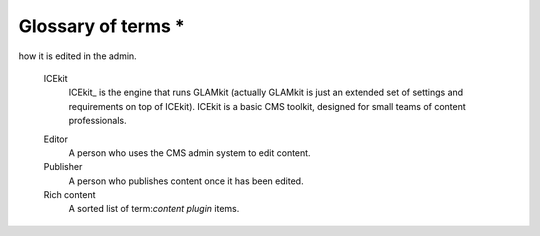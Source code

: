 Glossary of terms *
=================

.. TODO: merge with concepts, turn off ordering.

.. glossary::

   Content model
      See :term:`Rich content model`.

   Content type
      See :term:`Rich content model`.

   Rich content type
      See :term:`Rich content model`.

   Rich content model
      A Django model that defines one or more placeholders that allow
      term:`content plugin`s to be used, for example "Page", "Press release"
      or "Event".

   Content item
      A Django model that represents a 'block' of content that can be added to
      any rich content model, for example "Text", "Image", "Embedded Media".

      Content items are related to rich content models by a generic foreign
      key, using the ``fluent-contents`` approach.

   Content plugin
      A class that registers a content item in GLAMkit which specifies how
      it is to be rendered in a given context and
how it is edited in the admin.


   ICEkit
      ICEkit_ is the engine that runs GLAMkit (actually GLAMkit is just an
      extended set of settings and requirements on top of ICEkit). ICEkit is a
      basic CMS toolkit, designed for small teams of content professionals.

   .. Placeholder

   .. Layout

   .. Page

   .. Collected Content

   Editor
      A person who uses the CMS admin system to edit content.

   Publisher
      A person who publishes content once it has been edited.

   Rich content
      A sorted list of term:`content plugin` items.
